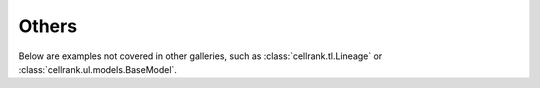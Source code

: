 Others
------

Below are examples not covered in other galleries,
such as :class:`cellrank.tl.Lineage` or :class:`cellrank.ul.models.BaseModel`.
